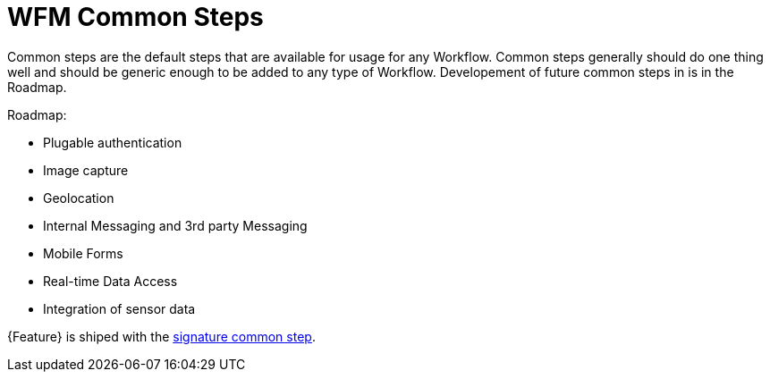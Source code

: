 = WFM Common Steps

Common steps are the default steps that are available for usage for any Workflow. 
Common steps generally should do one thing well and should be generic enough to be added to any type of Workflow.
Developement of future common steps in is in the Roadmap.

Roadmap:

* Plugable authentication
* Image capture
* Geolocation
* Internal Messaging and 3rd party Messaging
* Mobile Forms
* Real-time Data Access
* Integration of sensor data 

{Feature} is shiped with the link:{WFM-RC-AngularJsURL}{WFM-RC-Branch}/steps/step-signature/[signature common step]. 



